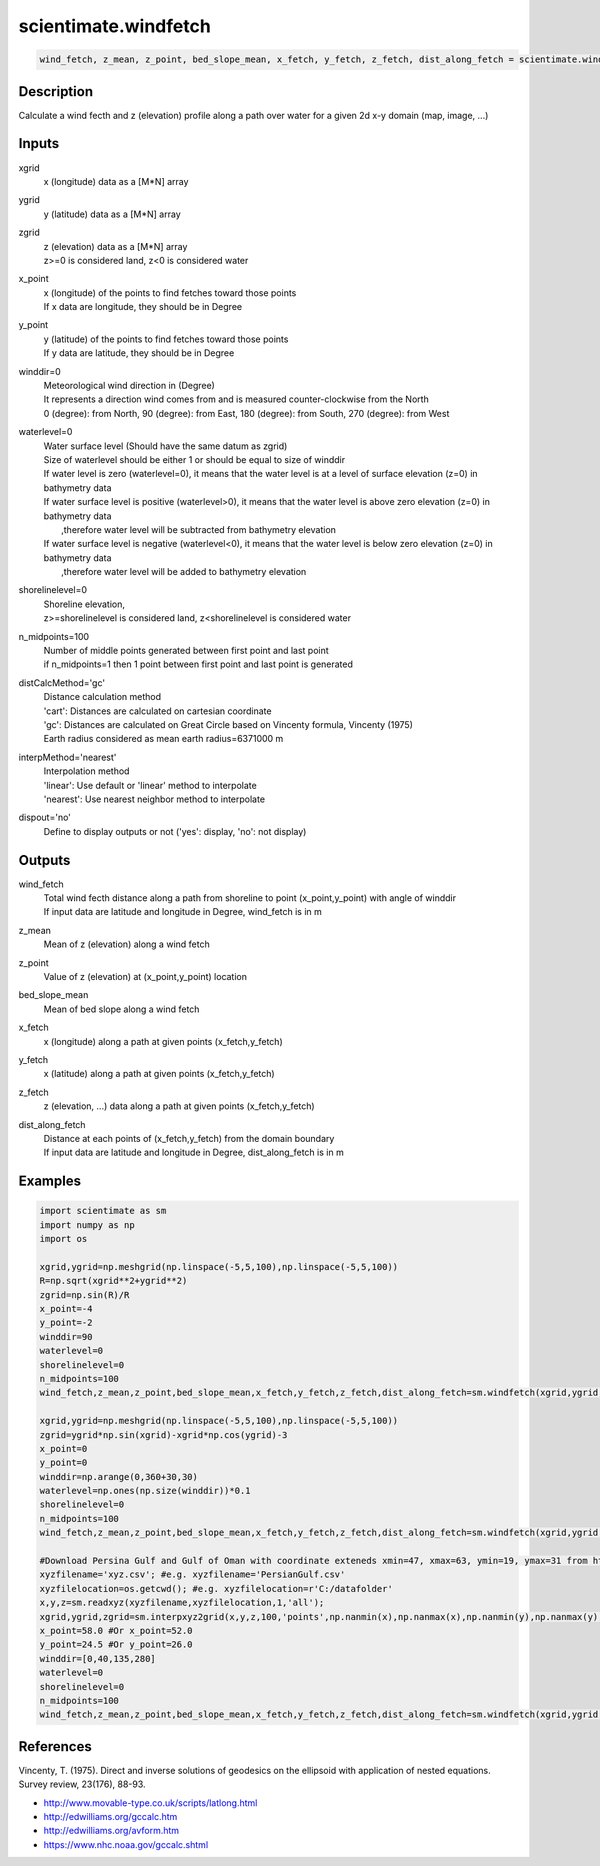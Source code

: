 .. ++++++++++++++++++++++++++++++++YA LATIF++++++++++++++++++++++++++++++++++
.. +                                                                        +
.. + ScientiMate                                                            +
.. + Earth-Science Data Analysis Library                                    +
.. +                                                                        +
.. + Developed by: Arash Karimpour                                          +
.. + Contact     : www.arashkarimpour.com                                   +
.. + Developed/Updated (yyyy-mm-dd): 202-12-01                             +
.. +                                                                        +
.. ++++++++++++++++++++++++++++++++++++++++++++++++++++++++++++++++++++++++++

scientimate.windfetch
=====================

.. code:: python

    wind_fetch, z_mean, z_point, bed_slope_mean, x_fetch, y_fetch, z_fetch, dist_along_fetch = scientimate.windfetch(xgrid, ygrid, zgrid, x_point, y_point, winddir=0, waterlevel=0, shorelinelevel=0, n_midpoints=100, distCalcMethod='gc', interpMethod='nearest', dispout='no')

Description
-----------

Calculate a wind fecth and z (elevation) profile along a path over water for a given 2d x-y domain (map, image, ...)

Inputs
------

xgrid
    x (longitude) data as a [M*N] array
ygrid
    y (latitude) data as a [M*N] array
zgrid
    | z (elevation) data as a [M*N] array
    | z>=0 is considered land, z<0 is considered water
x_point
    | x (longitude) of the points to find fetches toward those points
    | If x data are longitude, they should be in Degree
y_point
    | y (latitude) of the points to find fetches toward those points
    | If y data are latitude, they should be in Degree
winddir=0
    | Meteorological wind direction in (Degree)
    | It represents a direction wind comes from and is measured counter-clockwise from the North
    | 0 (degree): from North, 90 (degree): from East, 180 (degree): from South, 270 (degree): from West
waterlevel=0
    | Water surface level (Should have the same datum as zgrid)
    | Size of waterlevel should be either 1 or should be equal to size of winddir 
    | If water level is zero (waterlevel=0), it means that the water level is at a level of surface elevation (z=0) in bathymetry data  
    | If water surface level is positive (waterlevel>0), it means that the water level is above zero elevation (z=0) in bathymetry data  
    |     ,therefore water level will be subtracted from bathymetry elevation 
    | If water surface level is negative (waterlevel<0), it means that the water level is below zero elevation (z=0) in bathymetry data  
    |     ,therefore water level will be added to bathymetry elevation 
shorelinelevel=0
    | Shoreline elevation, 
    | z>=shorelinelevel is considered land, z<shorelinelevel is considered water
n_midpoints=100
    | Number of middle points generated between first point and last point
    | if n_midpoints=1 then 1 point between first point and last point is generated
distCalcMethod='gc'
    | Distance calculation method 
    | 'cart': Distances are calculated on cartesian coordinate
    | 'gc': Distances are calculated on Great Circle based on Vincenty formula, Vincenty (1975)
    | Earth radius considered as mean earth radius=6371000 m
interpMethod='nearest'
    | Interpolation method 
    | 'linear': Use default or 'linear' method to interpolate
    | 'nearest': Use nearest neighbor method to interpolate
dispout='no'
    Define to display outputs or not ('yes': display, 'no': not display)

Outputs
-------

wind_fetch
    | Total wind fecth distance along a path from shoreline to point (x_point,y_point) with angle of winddir
    | If input data are latitude and longitude in Degree, wind_fetch is in m
z_mean
    Mean of z (elevation) along a wind fetch
z_point
    Value of z (elevation) at (x_point,y_point) location
bed_slope_mean
    Mean of bed slope along a wind fetch
x_fetch
    x (longitude) along a path at given points (x_fetch,y_fetch)
y_fetch
    x (latitude) along a path at given points (x_fetch,y_fetch)
z_fetch
    z (elevation, ...) data along a path at given points (x_fetch,y_fetch)
dist_along_fetch
    | Distance at each points of (x_fetch,y_fetch) from the domain boundary
    | If input data are latitude and longitude in Degree, dist_along_fetch is in m

Examples
--------

.. code:: python

    import scientimate as sm
    import numpy as np
    import os

    xgrid,ygrid=np.meshgrid(np.linspace(-5,5,100),np.linspace(-5,5,100))
    R=np.sqrt(xgrid**2+ygrid**2)
    zgrid=np.sin(R)/R
    x_point=-4
    y_point=-2
    winddir=90
    waterlevel=0
    shorelinelevel=0
    n_midpoints=100
    wind_fetch,z_mean,z_point,bed_slope_mean,x_fetch,y_fetch,z_fetch,dist_along_fetch=sm.windfetch(xgrid,ygrid,zgrid,x_point,y_point,winddir,waterlevel,shorelinelevel,n_midpoints,'cart','nearest','yes')

    xgrid,ygrid=np.meshgrid(np.linspace(-5,5,100),np.linspace(-5,5,100))
    zgrid=ygrid*np.sin(xgrid)-xgrid*np.cos(ygrid)-3
    x_point=0
    y_point=0
    winddir=np.arange(0,360+30,30)
    waterlevel=np.ones(np.size(winddir))*0.1
    shorelinelevel=0
    n_midpoints=100
    wind_fetch,z_mean,z_point,bed_slope_mean,x_fetch,y_fetch,z_fetch,dist_along_fetch=sm.windfetch(xgrid,ygrid,zgrid,x_point,y_point,winddir,waterlevel,shorelinelevel,n_midpoints,'cart','nearest','yes')

    #Download Persina Gulf and Gulf of Oman with coordinate exteneds xmin=47, xmax=63, ymin=19, ymax=31 from https://maps.ngdc.noaa.gov/viewers/grid-extract/index.html
    xyzfilename='xyz.csv'; #e.g. xyzfilename='PersianGulf.csv'
    xyzfilelocation=os.getcwd(); #e.g. xyzfilelocation=r'C:/datafolder'
    x,y,z=sm.readxyz(xyzfilename,xyzfilelocation,1,'all');
    xgrid,ygrid,zgrid=sm.interpxyz2grid(x,y,z,100,'points',np.nanmin(x),np.nanmax(x),np.nanmin(y),np.nanmax(y),np.nanmin(z),np.nanmax(z),'all','nearest','no');
    x_point=58.0 #Or x_point=52.0
    y_point=24.5 #Or y_point=26.0
    winddir=[0,40,135,280]
    waterlevel=0
    shorelinelevel=0
    n_midpoints=100
    wind_fetch,z_mean,z_point,bed_slope_mean,x_fetch,y_fetch,z_fetch,dist_along_fetch=sm.windfetch(xgrid,ygrid,zgrid,x_point,y_point,winddir,waterlevel,shorelinelevel,n_midpoints,'gc','nearest','yes');

References
----------

Vincenty, T. (1975). 
Direct and inverse solutions of geodesics on the ellipsoid with application of nested equations. 
Survey review, 23(176), 88-93.

* http://www.movable-type.co.uk/scripts/latlong.html
* http://edwilliams.org/gccalc.htm
* http://edwilliams.org/avform.htm
* https://www.nhc.noaa.gov/gccalc.shtml

.. License & Disclaimer
.. --------------------
..
.. Copyright (c) 2020 Arash Karimpour
..
.. http://www.arashkarimpour.com
..
.. THE SOFTWARE IS PROVIDED "AS IS", WITHOUT WARRANTY OF ANY KIND, EXPRESS OR
.. IMPLIED, INCLUDING BUT NOT LIMITED TO THE WARRANTIES OF MERCHANTABILITY,
.. FITNESS FOR A PARTICULAR PURPOSE AND NONINFRINGEMENT. IN NO EVENT SHALL THE
.. AUTHORS OR COPYRIGHT HOLDERS BE LIABLE FOR ANY CLAIM, DAMAGES OR OTHER
.. LIABILITY, WHETHER IN AN ACTION OF CONTRACT, TORT OR OTHERWISE, ARISING FROM,
.. OUT OF OR IN CONNECTION WITH THE SOFTWARE OR THE USE OR OTHER DEALINGS IN THE
.. SOFTWARE.
